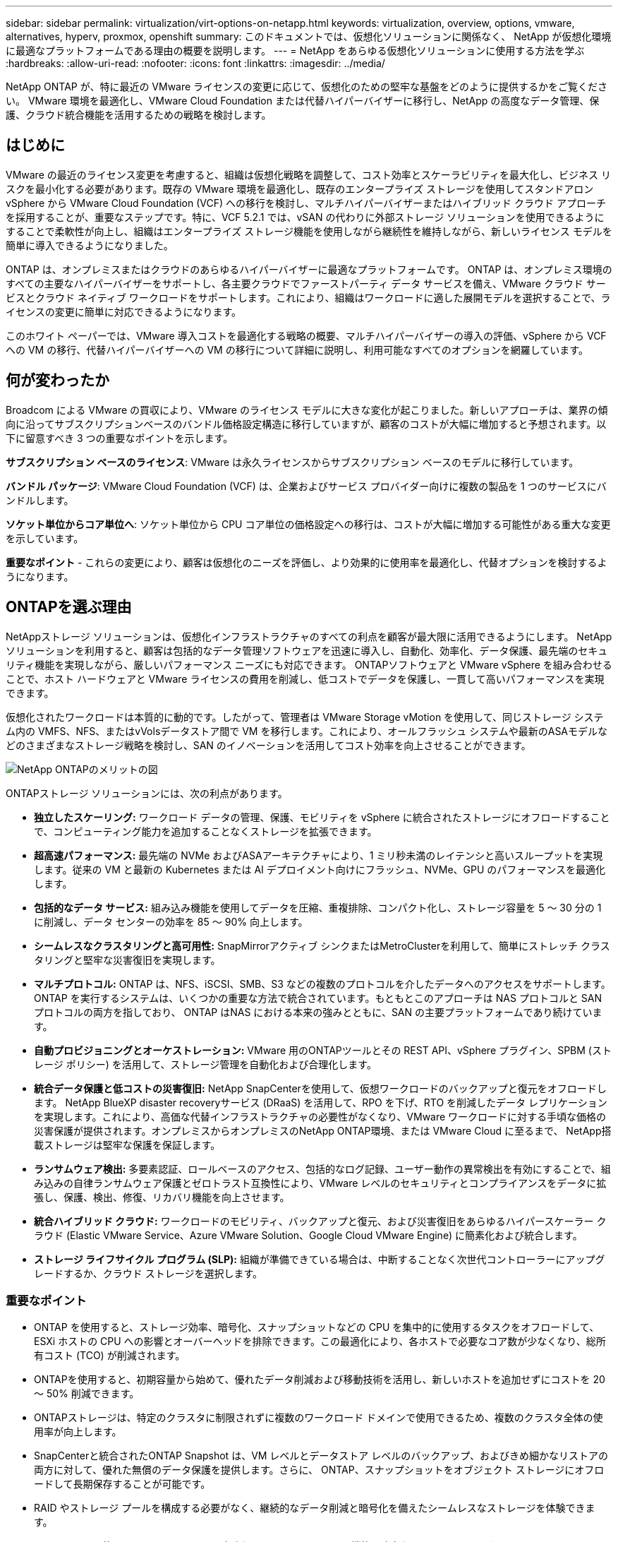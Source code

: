 ---
sidebar: sidebar 
permalink: virtualization/virt-options-on-netapp.html 
keywords: virtualization, overview, options, vmware, alternatives, hyperv, proxmox, openshift 
summary: このドキュメントでは、仮想化ソリューションに関係なく、 NetApp が仮想化環境に最適なプラットフォームである理由の概要を説明します。 
---
= NetApp をあらゆる仮想化ソリューションに使用する方法を学ぶ
:hardbreaks:
:allow-uri-read: 
:nofooter: 
:icons: font
:linkattrs: 
:imagesdir: ../media/


[role="lead"]
NetApp ONTAP が、特に最近の VMware ライセンスの変更に応じて、仮想化のための堅牢な基盤をどのように提供するかをご覧ください。  VMware 環境を最適化し、VMware Cloud Foundation または代替ハイパーバイザーに移行し、NetApp の高度なデータ管理、保護、クラウド統合機能を活用するための戦略を検討します。



== はじめに

VMware の最近のライセンス変更を考慮すると、組織は仮想化戦略を調整して、コスト効率とスケーラビリティを最大化し、ビジネス リスクを最小化する必要があります。既存の VMware 環境を最適化し、既存のエンタープライズ ストレージを使用してスタンドアロン vSphere から VMware Cloud Foundation (VCF) への移行を検討し、マルチハイパーバイザーまたはハイブリッド クラウド アプローチを採用することが、重要なステップです。特に、VCF 5.2.1 では、vSAN の代わりに外部ストレージ ソリューションを使用できるようにすることで柔軟性が向上し、組織はエンタープライズ ストレージ機能を使用しながら継続性を維持しながら、新しいライセンス モデルを簡単に導入できるようになりました。

ONTAP は、オンプレミスまたはクラウドのあらゆるハイパーバイザーに最適なプラットフォームです。 ONTAP は、オンプレミス環境のすべての主要なハイパーバイザーをサポートし、各主要クラウドでファーストパーティ データ サービスを備え、VMware クラウド サービスとクラウド ネイティブ ワークロードをサポートします。これにより、組織はワークロードに適した展開モデルを選択することで、ライセンスの変更に簡単に対応できるようになります。

このホワイト ペーパーでは、VMware 導入コストを最適化する戦略の概要、マルチハイパーバイザーの導入の評価、vSphere から VCF への VM の移行、代替ハイパーバイザーへの VM の移行について詳細に説明し、利用可能なすべてのオプションを網羅しています。



== 何が変わったか

Broadcom による VMware の買収により、VMware のライセンス モデルに大きな変化が起こりました。新しいアプローチは、業界の傾向に沿ってサブスクリプションベースのバンドル価格設定構造に移行していますが、顧客のコストが大幅に増加すると予想されます。以下に留意すべき 3 つの重要なポイントを示します。

*サブスクリプション ベースのライセンス*: VMware は永久ライセンスからサブスクリプション ベースのモデルに移行しています。

*バンドル パッケージ*: VMware Cloud Foundation (VCF) は、企業およびサービス プロバイダー向けに複数の製品を 1 つのサービスにバンドルします。

*ソケット単位からコア単位へ*: ソケット単位から CPU コア単位の価格設定への移行は、コストが大幅に増加する可能性がある重大な変更を示しています。

*重要なポイント* - これらの変更により、顧客は仮想化のニーズを評価し、より効果的に使用率を最適化し、代替オプションを検討するようになります。



== ONTAPを選ぶ理由

NetAppストレージ ソリューションは、仮想化インフラストラクチャのすべての利点を顧客が最大限に活用できるようにします。  NetAppソリューションを利用すると、顧客は包括的なデータ管理ソフトウェアを迅速に導入し、自動化、効率化、データ保護、最先端のセキュリティ機能を実現しながら、厳しいパフォーマンス ニーズにも対応できます。  ONTAPソフトウェアと VMware vSphere を組み合わせることで、ホスト ハードウェアと VMware ライセンスの費用を削減し、低コストでデータを保護し、一貫して高いパフォーマンスを実現できます。

仮想化されたワークロードは本質的に動的です。したがって、管理者は VMware Storage vMotion を使用して、同じストレージ システム内の VMFS、NFS、またはvVolsデータストア間で VM を移行します。これにより、オールフラッシュ システムや最新のASAモデルなどのさまざまなストレージ戦略を検討し、SAN のイノベーションを活用してコスト効率を向上させることができます。

image:virt-options-001.png["NetApp ONTAPのメリットの図"]

ONTAPストレージ ソリューションには、次の利点があります。

* *独立したスケーリング:* ワークロード データの管理、保護、モビリティを vSphere に統合されたストレージにオフロードすることで、コンピューティング能力を追加することなくストレージを拡張できます。
* *超高速パフォーマンス:* 最先端の NVMe およびASAアーキテクチャにより、1 ミリ秒未満のレイテンシと高いスループットを実現します。従来の VM と最新の Kubernetes または AI デプロイメント向けにフラッシュ、NVMe、GPU のパフォーマンスを最適化します。
* *包括的なデータ サービス:* 組み込み機能を使用してデータを圧縮、重複排除、コンパクト化し、ストレージ容量を 5 ～ 30 分の 1 に削減し、データ センターの効率を 85 ～ 90% 向上します。
* *シームレスなクラスタリングと高可用性:* SnapMirrorアクティブ シンクまたはMetroClusterを利用して、簡単にストレッチ クラスタリングと堅牢な災害復旧を実現します。
* *マルチプロトコル:* ONTAP は、NFS、iSCSI、SMB、S3 などの複数のプロトコルを介したデータへのアクセスをサポートします。ONTAP を実行するシステムは、いくつかの重要な方法で統合されています。もともとこのアプローチは NAS プロトコルと SAN プロトコルの両方を指しており、 ONTAP はNAS における本来の強みとともに、SAN の主要プラットフォームであり続けています。
* *自動プロビジョニングとオーケストレーション:* VMware 用のONTAPツールとその REST API、vSphere プラグイン、SPBM (ストレージ ポリシー) を活用して、ストレージ管理を自動化および合理化します。
* *統合データ保護と低コストの災害復旧:* NetApp SnapCenterを使用して、仮想ワークロードのバックアップと復元をオフロードします。 NetApp BlueXP disaster recoveryサービス (DRaaS) を活用して、RPO を下げ、RTO を削減したデータ レプリケーションを実現します。これにより、高価な代替インフラストラクチャの必要性がなくなり、VMware ワークロードに対する手頃な価格の災害保護が提供されます。オンプレミスからオンプレミスのNetApp ONTAP環境、または VMware Cloud に至るまで、 NetApp搭載ストレージは堅牢な保護を保証します。
* *ランサムウェア検出:* 多要素認証、ロールベースのアクセス、包括的なログ記録、ユーザー動作の異常検出を有効にすることで、組み込みの自律ランサムウェア保護とゼロトラスト互換性により、VMware レベルのセキュリティとコンプライアンスをデータに拡張し、保護、検出、修復、リカバリ機能を向上させます。
* *統合ハイブリッド クラウド:* ワークロードのモビリティ、バックアップと復元、および災害復旧をあらゆるハイパースケーラー クラウド (Elastic VMware Service、Azure VMware Solution、Google Cloud VMware Engine) に簡素化および統合します。
* *ストレージ ライフサイクル プログラム (SLP):* 組織が準備できている場合は、中断することなく次世代コントローラーにアップグレードするか、クラウド ストレージを選択します。




=== 重要なポイント

* ONTAP を使用すると、ストレージ効率、暗号化、スナップショットなどの CPU を集中的に使用するタスクをオフロードして、ESXi ホストの CPU への影響とオーバーヘッドを排除できます。この最適化により、各ホストで必要なコア数が少なくなり、総所有コスト (TCO) が削減されます。
* ONTAPを使用すると、初期容量から始めて、優れたデータ削減および移動技術を活用し、新しいホストを追加せずにコストを 20 ～ 50% 削減できます。
* ONTAPストレージは、特定のクラスタに制限されずに複数のワークロード ドメインで使用できるため、複数のクラスタ全体の使用率が向上します。
* SnapCenterと統合されたONTAP Snapshot は、VM レベルとデータストア レベルのバックアップ、およびきめ細かなリストアの両方に対して、優れた無償のデータ保護を提供します。さらに、 ONTAP、スナップショットをオブジェクト ストレージにオフロードして長期保存することが可能です。
* RAID やストレージ プールを構成する必要がなく、継続的なデータ削減と暗号化を備えたシームレスなストレージを体験できます。
* ONTAP One を使用すると、ライセンスの障壁なしに、すべてのONTAP機能と強力なセキュリティにアクセスできます。  NetApp BlueXP DRaaS と組み合わせることで、コストがさらに削減されます。




== 適正規模化と最適化

これらのライセンスの変更が有効になると、すべての IT 組織は、総所有コスト (TCO) が 10 倍以上増加する可能性があるというストレスにさらされます。適切に最適化された VMware 環境は、ライセンス費用を抑えながらパフォーマンスを最大化します。これにより、効果的なリソース管理と容量計画が保証されます。適切なツールセットを使用すると、無駄になっているリソースやアイドル状態のリソースを迅速に特定してコアを再利用できるため、コア数が減り、全体的なライセンス コストが削減されます。

NetApp は、これらの課題を克服するための強力なツール スイートを提供し、強化された可視性、シームレスな統合、コスト効率、堅牢なセキュリティを実現します。これらの機能を活用することで、組織はこの混乱の中でも生き残り、さらには繁栄し、将来起こるあらゆる課題に備えることができるようになります。注: ほとんどの組織は、クラウド評価の一環としてこれをすでに実行しており、オンプレミス環境でのコストパニックを回避し、代替ハイパーバイザーへの感情的な移行コストを節約するのに役立つのも同じプロセスとツールであることに注意してください。



=== NetAppのメリット



==== NetApp TCO Estimator: NetAppの無料TCO見積もりツール

* シンプルなHTMLベースの計算機
* NetApp VMDC、RVTools、または手動入力方法を使用
* NetApp ONTAPストレージ システムを使用して、特定の展開に必要なホストの数を簡単に予測し、展開を最適化するための節約を計算します。
* 節約できる金額を表示



NOTE: そのlink:https://tco.solutions.netapp.com/vmwntaptco/["TCO見積もりツール"]NetApp のフィールド チームとパートナーのみがアクセスできます。  NetAppアカウント チームと連携して、既存の環境を評価します。



==== VM データ コレクター (VMDC): NetApp の無料 VMware 評価ツール

* 軽量で、ポイントインタイムの構成およびパフォーマンス データの収集
* Webインターフェースを使用したシンプルなWindowsベースの導入
* VMトポロジの関係を視覚化し、Excelレポートをエクスポートします
* VMwareコアライセンスの最適化を特にターゲットとしています


VMDCが利用可能link:https://mysupport.netapp.com/site/tools/tool-eula/vm-data-collector/["ここをクリックしてください。"]。



==== Data Infrastructure Insights(旧Cloud Insights)

* ハイブリッド/マルチクラウド環境全体にわたる SaaS ベースの継続的な監視
* Pure、Dell、HPE ストレージ システム、vSAN などの異機種環境をサポートします。
* 孤立した VM と未使用のストレージ容量を識別する AI/ML を活用した高度な分析機能を備えており、VM 再利用に関する詳細な分析と推奨事項を展開できます。
* 移行前に VM のサイズを適正化し、移行前、移行中、移行後に重要なアプリケーションが SLA を満たしていることを保証するためのワークロード分析機能を提供します。
* 30日間の無料トライアル期間あり


DII を使用すると、リアルタイム メトリックを使用して仮想マシン全体のワークロード IO プロファイルを詳細に分析できます。


NOTE: NetApp は、 NetAppアーキテクチャおよび設計サービスの機能である仮想化近代化評価と呼ばれる評価を提供します。すべての VM は、CPU 使用率とメモリ使用率の 2 つの軸にマッピングされます。ワークショップでは、オンプレミスの最適化とクラウド移行戦略の両方についてすべての詳細が顧客に提供され、リソースの有効活用とコスト軽減が促進されます。これらの戦略を実装することで、組織はコストを効果的に管理しながら、高パフォーマンスの VMware 環境を維持できます。



==== 重要なポイント

VMDC は、異機種環境全体で継続的な監視と高度な AI/ML 駆動型分析を行うための DII を実装する前の、迅速な最初の評価ステップとして機能します。



==== VCFインポートツール: NFSまたはFCを主ストレージとしてVCFを実行する

VMware Cloud Foundation (VCF) 5.2 のリリースでは、既存の vSphere インフラストラクチャを VCF 管理ドメインに変換し、追加のクラスターを VCF VI ワークロード ドメインとしてインポートする機能が追加されました。これにより、vSAN を使用する必要がなく、VMware Cloud Foundation (VCF) をNetAppストレージ プラットフォーム上で完全に実行できるようになりました (そうです、これらすべてを vSAN なしで実行できます)。 ONTAP上で実行されている既存の NFS または FC データストアを使用してクラスターを変換するには、既存のインフラストラクチャを最新のプライベート クラウドに統合する必要があるため、vSAN は必要ありません。このプロセスは、NFS および FC ストレージの柔軟性を活用し、シームレスなデータ アクセスと管理を保証します。変換プロセスを通じて VCF 管理ドメインが確立されると、管理者は NFS または FC データストアを使用するものも含め、追加の vSphere クラスタを VCF エコシステムに効率的にインポートできます。この統合により、リソースの使用率が向上するだけでなく、プライベート クラウド インフラストラクチャの管理が簡素化され、既存のワークロードの中断を最小限に抑えながらスムーズな移行が可能になります。


NOTE: 主ストレージとして使用する場合、NFS v3 および FC プロトコルのみをサポートします。補助ストレージには、vSphere でサポートされている NFS プロトコル v3 または 4.1 を使用できます。



==== 重要なポイント:

既存の ESXi クラスターをインポートまたは変換すると、既存のONTAPストレージをデータストアとして活用できるようになり、vSAN や追加のハードウェア リソースを展開する必要がなく、VCF のリソース効率が向上し、コストが最適化され、簡素化されます。



==== ONTAPストレージを使用した既存の vSphere から VCF への移行

VMware Cloud Foundation がグリーンフィールド インストール（新しい vSphere インフラストラクチャと Single Sign-On ドメインの作成）である場合、古いバージョンの vSphere で実行されている既存のワークロードは Cloud Foundation から管理できません。最初のステップは、既存の vSphere 環境で実行されている現在のアプリケーション VM を Cloud Foundation に移行することです。移行パスは、移行の選択肢 (ライブ、ウォーム、コールド) と、既存の vSphere 環境のバージョンによって異なります。以下は、ソース ストレージに応じた優先順位のオプションです。

* HCX は、Cloud Foundation ワークロード モビリティに現在利用できる最も機能が豊富なツールです。
* NetApp BlueXP DRaaSを活用する
* SRM を使用した vSphere レプリケーションは、使いやすい vSphere 移行ツールになります。
* VAIOとVADPを使用してサードパーティ製ソフトウェアを使用する




==== NetApp以外のストレージからONTAPストレージへのVMの移行

ほとんどの場合、最も簡単な方法は Storage vMotion を使用することです。クラスターは、新しいONTAP SAN または NAS データストアと、VM の移行元となるストレージ (SAN、NAS など) の両方にアクセスできる必要があります。プロセスは簡単です。vSphere Web Client で 1 つ以上の仮想マシンを選択し、選択した仮想マシンを右クリックして [移行] をクリックします。ストレージのみのオプションを選択し、新しいONTAPデータストアを移行先として選択し、移行ウィザードの最後の手順に進みます。vSphereは、VMX、 NVRAM、VMDKなどのファイルを古いストレージからONTAPベースのデータストアにコピーします。 vSphere は大量のデータをコピーする可能性があることに注意してください。この方法ではダウンタイムは必要ありません。 VM は移行中も引き続き実行されます。その他のオプションには、ホストベースの移行や、移行を実行するためのサードパーティのレプリケーションなどがあります。



==== ストレージ スナップショットを使用した災害復旧 (ストレージ レプリケーションによるさらなる最適化)

NetApp は、コストを大幅に削減し、複雑さを軽減できる、業界をリードする SaaS ベースのディザスタリカバリ (DRaaS) ソリューションを提供します。高価な代替インフラストラクチャを取得して導入する必要はありません。

運用サイトから災害復旧サイトへのブロックレベルのレプリケーションを通じて災害復旧を実装することは、サイトの停止やランサムウェア攻撃などのデータ破損イベントからワークロードを保護するための、回復力がありコスト効率に優れた方法です。NetApp SnapMirrorレプリケーションを使用すると、NFS または VMFS データストアを備えたオンプレミスのONTAPシステムで実行されている VMware ワークロードを、VMware も導入されている指定されたリカバリ データセンターにある別のONTAPストレージ システムに複製できます。

NetApp BlueXPコンソールに統合されているBlueXP disaster recoveryサービスを使用すると、オンプレミスの VMware vCenter とONTAPストレージの検出、リソース グループの作成、ディザスタ リカバリ プランの作成、リソース グループへの関連付け、フェイルオーバーとフェイルバックのテストや実行を行うことができます。 SnapMirror は、ストレージ レベルのブロック レプリケーションを提供し、2 つのサイトを増分変更で最新の状態に保ち、RPO を最大 5 分に抑えます。また、本番環境や複製されたデータストアに影響を与えたり、追加のストレージ コストを発生させたりすることなく、定期的な訓練として DR 手順をシミュレートすることもできます。  BlueXP disaster recoveryは、 ONTAP のFlexCloneテクノロジーを活用して、DR サイトで最後に複製されたスナップショットから NFS または VMFS データストアのスペース効率の高いコピーを作成します。 DR テストが完了したら、テスト環境を削除するだけで済みます。この場合も、実際に複製された本番リソースには影響しません。実際のフェイルオーバー (計画的または計画外) が必要な場合、数回クリックするだけで、 BlueXP disaster recoveryサービスが、指定された災害復旧サイトで保護された仮想マシンを自動的に起動するために必要なすべての手順を調整します。このサービスは、必要に応じて、プライマリ サイトへのSnapMirror関係を逆転させ、フェイルバック操作のためにセカンダリ サイトからプライマリ サイトへの変更を複製します。これらすべては、他のよく知られている代替手段に比べて、ほんのわずかなコストで実現できます。


NOTE: レプリケーション機能と VMware Live Recovery with SRA をサポートするサードパーティのバックアップ製品も、他の主要な代替オプションです。



==== ランサムウェア

ランサムウェアをできるだけ早く検出することは、その拡散を防ぎ、コストのかかるダウンタイムを回避するために重要です。効果的なランサムウェア検出戦略には、ESXi ホストおよびゲスト VM レベルで複数の層の保護を組み込む必要があります。ランサムウェア攻撃に対する包括的な防御を実現するために複数のセキュリティ対策が実装されていますが、 ONTAP を使用すると、全体的な防御アプローチにさらに多くの保護層を追加できます。いくつかの機能を挙げると、スナップショット、自律ランサムウェア保護、改ざん防止スナップショットなどがあります。

上記の機能が VMware と連携して、ランサムウェアからデータを保護し、回復する方法を見てみましょう。

vSphere とゲスト VM を攻撃から保護するには、セグメント化、エンドポイントでの EDR/XDR/SIEM の利用、セキュリティ アップデートのインストール、適切な強化ガイドラインの遵守など、いくつかの対策を講じることが不可欠です。データストアに存在する各仮想マシンは、標準のオペレーティング システムもホストします。多層ランサムウェア保護戦略の重要な要素である、エンタープライズ サーバー マルウェア対策製品スイートがインストールされ、定期的に更新されていることを確認します。これに加えて、データストアに電力を供給する NFS ボリューム上で Autonomous Ransomware Protection (ARP) を有効にします。  ARP は、ボリューム ワークロード アクティビティとデータ エントロピーを調べる組み込みオンボックス ML を活用して、ランサムウェアを自動的に検出します。  ARP は、 ONTAPの組み込み管理インターフェイスまたはシステム マネージャを通じて設定でき、ボリュームごとに有効化されます。

多層アプローチに加えて、バックアップ スナップショット コピーの不正な削除を防ぐためのネイティブの組み込みONTAPソリューションもあります。これはマルチ管理者検証または MAV と呼ばれ、 ONTAP 9.11.1 以降で使用できます。理想的なアプローチは、MAV 固有の操作にクエリを使用することです。


NOTE: 新しいNetApp ARP/AI では、学習モードは必要ありません。代わりに、AI を活用したランサムウェア検出機能により、すぐにアクティブ モードに移行できます。



==== 重要なポイント

ONTAP One では、追加レイヤーとして機能するすべてのセキュリティ機能セットが完全に無料です。ライセンスの障壁を気にすることなく、NetApp の強力なデータ保護、セキュリティ、およびONTAP が提供するすべての機能にアクセスできます。



== VMwareの代替品を検討

すべての組織は、マルチベンダー ハイパーバイザ戦略をサポートし、運用の柔軟性を強化し、ベンダーへの依存を軽減し、ワークロードの配置を最適化するマルチハイパーバイザ アプローチを評価しています。複数のハイパーバイザーを組み合わせることで、組織はコストを管理しながら、さまざまなワークロードの需要を満たすインフラストラクチャをカスタマイズできます。組織は相互運用性、コスト効率の高いライセンス、自動化を活用して、マルチハイパーバイザーの管理を合理化します。 ONTAPは、あらゆるハイパーバイザー プラットフォームに最適なプラットフォームです。このアプローチの重要な要件は、SLA とワークロード配置戦略に基づいた動的な仮想マシンのモビリティです。



=== マルチハイパーバイザー導入における重要な考慮事項

* *戦略的なコスト最適化:* 単一ベンダーへの依存を減らすことで、運用およびライセンス費用が最適化されます。
* *ワークロードの分散:* 適切なワークロードに適切なハイパーバイザーを導入することで、効率が最大化されます。
* *柔軟性:* データ センターの近代化と統合に加え、ビジネス アプリケーション要件に基づいた VM の最適化をサポートします。


このセクションでは、組織が検討しているさまざまなハイパーバイザーを優先順位に従って簡単に説明します。


NOTE: これらは組織が検討する一般的な代替オプションですが、優先順位は顧客の評価、スキルセット、ワークロードの要件に基づいて顧客ごとに異なります。

image:virt-options-002.png["NetAppがサポートする仮想化オプションの図"]



=== Hyper-V (Windows Server)

詳しく見てみましょう:

* Windows Server バージョンに組み込まれているよく知られた機能です。
* Windows Server 内の仮想マシンの仮想化機能を有効にします。
* System Center スイート (SCVMM および SCOM を含む) の機能と統合すると、Hyper-V は他の仮想化ソリューションに匹敵する包括的な機能セットを提供します。




==== 統合

* NetApp SMI-S Providerは、 SAN と NAS の両方の動的ストレージ管理を System Center Virtual Machine Manager (SCVMM) と統合します。
* 多くのサードパーティ バックアップ パートナーも、 ONTAPスナップショットとSnapMirrorサポートの統合をサポートしており、アレイ ネイティブのバックアップとリカバリを完全に最適化します。
* ONTAP は、柔軟性とストレージ消費のために SAN と NAS 間のネイティブ コピー オフロードを可能にする唯一のデータ インフラストラクチャ システムであり、またONTAP はNAS (SMB/CIFS 経由の SMB3 TRIM) と SAN (SCSI UNMAP を使用した iSCSI および FCP) の両方のプロトコルにわたってネイティブのスペース再利用も提供します。
* きめ細かなバックアップとリカバリを実現するSnapManager for Hyper-V (PVR サポートが必要)。  Hyper-V は次のような場合に有効な選択肢となります。
* 最近、新しいハードウェアにアップグレードしたか、オンプレミスのインフラストラクチャに多額の投資を行いました。
* ストレージに SAN または NAS を使用する (Azure Stack HCI はオプションではありません)
* ストレージとコンピューティングを独立して拡張する必要があるハードウェア投資、政治的状況、規制遵守、アプリケーション開発、その他の既存の障害などの要因により、最新化が不可能




=== OpenShift Virtualization（RedHat KubeVirt実装）

詳しく見てみましょう:

* KVMハイパーバイザーを使用し、コンテナ内で実行し、ポッドとして管理する
* Kubernetes によってスケジュール、デプロイ、管理される
* OpenShift Web インターフェースを使用して、仮想マシンとそのリソースを作成、変更、破棄します。
* 永続的なストレージ パラダイムのために、コンテナー オーケストレーターのリソースおよびサービスと統合されています。




==== 統合

* Trident CSI を使用すると、VM 単位かつクラスフルな方法で、NFS、FC、iSCSI、NVMe/TCP 上のストレージを動的に管理できます。
* プロビジョニング、スナップショット作成、ボリューム拡張、クローン作成のためのTrident CSI
* Trident Protect は、OpenShift Virtualization VM のクラッシュ整合性のあるバックアップと復元をサポートし、それらを S3 互換のオブジェクト ストレージ バケットに保存します。
* Trident Protect は、OpenShift Virtualization VM のストレージ レプリケーションと自動フェイルオーバーおよびフェイルバックによる災害復旧も提供します。


OpenShift Virtualization は次のような場合に適しています。

* 仮想マシンとコンテナを単一のプラットフォームに統合します。
* OpenShift 仮想化は OpenShift の一部であり、すでにコンテナ ワークロードのライセンスが付与されている可能性があるため、ライセンスのオーバーヘッドを削減します。
* 初日から完全なリファクタリングを行わずに、レガシー VM をクラウド ネイティブ エコシステムに移行します。




=== Proxmox 仮想環境 (Proxmox VE)

詳しく見てみましょう:

* Qemu KVMおよびLXC向けの包括的なオープンソース仮想化プラットフォーム
* LinuxディストリビューションDebianをベースにした
* スタンドアロンマシンとしても、複数のマシンで構成されるクラスターとしても動作可能
* 仮想マシンとコンテナのシンプルで効率的な導入
* ユーザーフレンドリーな Web ベースの管理インターフェイスと、ライブ マイグレーションやバックアップ オプションなどの機能。




==== 統合

* iSCSI、NFS v3、v4.1、v4.2 を使用します。
* 高速クローン作成、スナップショット、レプリケーションなど、 ONTAPが提供する優れた機能をすべて利用できます。
* nconnect オプションを使用すると、NFS の負荷が高い場合にサーバーあたりの TCP 接続数を最大 16 まで増やすことができます。


Proxmox は次のような場合に意味があります:

* オープンソースなのでライセンスコストが不要です。
* 使いやすい Web インターフェースにより管理が効率化されます。
* 仮想マシンとコンテナの両方をサポートし、柔軟性を提供します。
* VM、コンテナ、ストレージ、ネットワークを管理するための単一のインターフェース
* 制限なしで機能にフルアクセス
* Credativによるプロフェッショナルなサービスとサポート




=== VMware Cloud サービス (Azure VMWare ソリューション、Google Cloud VMware Engine、VMware Cloud on AWS、Elastic VMware Service)

詳しく見てみましょう:

* VMware in the Cloud は、専用のベアメタル インフラストラクチャを使用して VMware インフラストラクチャをホストする、それぞれのハイパースケーラー データ センターでホストされる「プライベート クラウド」を提供します。
* vCenter、vSphere、vSAN、NSX などの VMware 機能を使用して、クラスタあたり最大 16 台のホストを許可します。
* 迅速な導入とスケールアップ/スケールダウン
* 柔軟な購入オプション: 時間単位のオンデマンド、1 年および 3 年の予約インスタンス、一部のハイパースケーラーでは 5 年のオプションも利用可能。
* オンプレミスの VMware からクラウド内の VMware への移行を支援する使い慣れたツールとプロセスを提供します。




==== 統合


NOTE: NetApp は、3 大ハイパースケーラーすべてにわたって、クラウド内で VMware がサポートするファースト パーティ統合型高性能ストレージを備えた唯一の外部ストレージ ベンダーです。

* 各クラウドのNetApp搭載ストレージ (Azure NetApp Files、FSx for ONTAP、Google Cloud NetAppボリューム) は、追加のコンピューティング ノードを追加する必要がなく、vSAN ストレージを補完します。
* 安定したパフォーマンス、従量制ファイルストレージサービス
* 効率的なスナップショットとクローンにより、大規模なコピーとチェックポイントの変更を迅速に作成します。
* 地域DRとバックアップのための効率的な増分ブロック転送ベースのレプリケーション
* ストレージ集約型アプリケーションは、 NetAppのクラウド ストレージをデータストアとして使用することで実行コストを削減できます。
* 外部データストア接続とは別に、ゲストが管理するNFSやiSCSIなどのゲスト所有のファイルシステムをマウントして、高パフォーマンスのワークロードに対応できる機能


VMware Cloud サービスに移行する理由:

* ストレージ集約型の導入では、コンピューティングノードを追加する代わりにストレージ容量をオフロードすることでコストを節約できます。
* Hyper-V、Azure Stack、さらにはネイティブVM形式への移行に比べて、必要なスキルアップは少なくて済みます。
* 最大 3 年または 5 年 (クラウド プロバイダーによって異なります) にわたって、他のライセンス コストの変更による影響を受けない価格を固定します。
* BYOL（独自のライセンス使用）カバレッジを提供
* オンプレミスからのリフトアンドシフトにより、重要な領域でのコストを削減できる可能性があります。
* 災害復旧機能をクラウドに構築または移行し、コストを削減して運用上の負担を軽減します。


災害復旧ターゲットとして任意のハイパースケーラー上の VMware Cloud を使用することを検討しているお客様の場合、 ONTAPストレージを利用したデータストア (Azure NetApp Files、FSx ONTAP、Google Cloud NetAppボリューム) を使用して、VM レプリケーション機能を提供する検証済みのサードパーティ ソリューションを使用してオンプレミスからデータを複製できます。 ONTAPストレージを搭載したデータストアを追加することで、ESXi ホストの数を減らして、宛先でのコストを最適化した災害復旧が可能になります。これにより、オンプレミス環境のセカンダリ サイトを廃止することも可能になり、大幅なコスト削減が可能になります。

* 詳細なガイダンスを見るlink:https://docs.netapp.com/us-en/netapp-solutions-cloud/vmware/vmw-aws-fsxn-vmc-ds-dr-veeam.html["FSx ONTAPデータストアへの災害復旧"^]。
* 詳細なガイダンスを見るlink:https://docs.netapp.com/us-en/netapp-solutions-cloud/vmware/vmw-azure-avs-dr-jetstream.html["Azure NetApp Filesデータストアへの災害復旧"^]。
* 詳細なガイダンスを見るlink:https://docs.netapp.com/us-en/netapp-solutions-cloud/vmware/vmw-gcp-gcve-app-dr-ds-veeam.html["Google Cloud NetApp Volumesデータストアへの災害復旧"^]。




=== クラウドネイティブ仮想マシン


NOTE: NetApp は、3 大ハイパースケーラーすべてにわたって、クラウド内でファースト パーティ統合の高性能マルチプロトコル ストレージを提供する唯一のベンダーです。

詳しく見てみましょう:

* 柔軟な仮想マシン サイズを使用してコンピューティング リソースを最適化し、特定のビジネス ニーズを満たし、不要な経費を削減します。
* クラウドの柔軟性により、将来へのスムーズな移行を実現します。  NetApp搭載ストレージを使用してクラウド ネイティブ仮想マシンに移行する理由:
* シンプロビジョニング、ストレージ効率、ゼロフットプリントクローン、統合バックアップ、ブロックレベルレプリケーション、階層化などのエンタープライズストレージ機能を活用して、移行作業を最適化し、初日から将来を見据えた導入を実現します。
* ONTAPを組み込み、それが提供するコスト最適化機能を使用することで、クラウド内のネイティブ クラウド インスタンスで使用されている現在のストレージ展開を最適化します。
* コスト削減能力
+
** ONTAPデータ管理技術の使用
** 多数のリソースの予約を通じて
** バースト可能なスポット仮想マシン経由


* AI/MLなどの最新テクノロジーを活用する
* 必要な IOP とスループット パラメータに合わせてクラウド インスタンスのサイズを適切に調整することで、ブロック ストレージ ソリューションと比較してインスタンスの総所有コスト (TCO) を削減します。




=== Azure Local、AWS Outpost、またはその他のHCIモデル

詳しく見てみましょう:

* 検証済みのソリューションで実行
* オンプレミスで導入してハイブリッドまたはマルチクラウドのコアとして機能できるパッケージ ソリューション。
* オンプレミス、クラウド、ハイブリッドなど、あらゆる環境に合わせてカスタマイズされたクラウド インフラストラクチャ、サービス、API、ツールへのアクセスをユーザーに提供します。



NOTE: HCI 互換のハードウェアを所有しているか、リース/購入する必要があります。


NOTE: Azureローカルは外部ストレージをサポートしていませんが、AWS OutpostはONTAPをサポートしています。

Azure Local または AWS Outpost に移行する理由:

* HCI対応ハードウェアをすでに所有している場合
* ワークロードの実行とデータ ストレージを制御します。
* ローカルデータの常駐要件を満たし、それぞれのサービス、ツール、API を使用してローカル地域でデータを処理します。
* ゲスト VM の iSCSI、NFS、SMB 接続にはゲスト接続ストレージを使用します。


短所

* すべてのオプションがSAN、NAS、またはスタンドアロンストレージ構成をサポートしているわけではありません
* ストレージとコンピューティングの独立したスケーリングをサポートしていない




=== 顧客環境で検討されているその他のハイパーバイザーオプション

* *KVM* は通常、親 Linux ディストリビューションごとにONTAPでサポートされます。参照 Linux についてはIMTを参照してください。
* *SUSE Harvester* は、Linux、KVM、Kubernetes、KubeVirt、Longhorn などのエンタープライズ グレードのオープン ソース テクノロジーを使用してベアメタル サーバー向けに構築された最新のハイパーコンバージド インフラストラクチャ (HCI) ソリューションです。  Harvester は、データ センターとエッジでクラウド ネイティブおよび仮想マシン (VM) ワークロードを実行するための柔軟で手頃なソリューションを求めているユーザー向けに設計されており、仮想化とクラウド ネイティブ ワークロード管理を一元的に提供します。  NetApp Astra Trident CSI ドライバーを Harvester クラスターに組み込むと、 NetAppストレージ システムは Harvester で実行されている仮想マシンで使用できるストレージ ボリュームを保存できるようになります。
* *Red Hat OpenStack Platform*、そして一般的に OpenStack も素晴らしいプライベート クラウド ソリューションであり、 NetApp Unified Driver がアップストリームの OpenStack コードに組み込まれているということは、 NetAppデータ管理統合が組み込まれていることを意味します。つまり、インストールするものは何もありません。ストレージ管理機能は、ブロック プロトコルの場合は NVMe、iSCSI、または FC、NAS の場合は NFS をサポートします。シン プロビジョニング、動的ストレージ管理、コピー オフロード、スナップショットはすべてネイティブでサポートされています。




==== 重要なポイント

ONTAP は、オンプレミスのあらゆるハイパーバイザーやクラウドのあらゆるワークロードに最適なプラットフォームです。 ONTAP はオンプレミス環境の主要なハイパーバイザーをサポートし、各クラウドでファーストパーティの製品を広く採用しています。これにより、顧客は適切な展開モデルをナビゲートすることで、ライセンスの変更を簡単に処理できるようになります。

image:virt-options-003.png["NetApp の仮想化における Any to Any アプローチを示す図"]

要約すると、VMware は引き続き、組織にとって事実上のハイパーバイザーであり続けます。ただし、すべての IT 組織は代替オプションを評価しており、どのオプションを選択する場合でもONTAP は重要な役割を果たします。



== 非常に高速（100倍高速）な移行



=== シフトツールキット

上で説明したように、VMware、Microsoft Hyper-V、Proxmox、OpenShift Virtualization などのソリューションは、仮想化のニーズに対する堅牢で信頼性の高い選択肢となっています。ビジネス要件は動的であるため、仮想化プラットフォームの選択も適応性を持つ必要があり、仮想マシンの即時モビリティが重要になります。

あるハイパーバイザーから別のハイパーバイザーに移行するには、企業にとって複雑な意思決定プロセスが伴います。主な考慮事項には、アプリケーションの依存関係、移行のタイムライン、ワークロードの重要度、アプリケーションのダウンタイムがビジネスに与える影響などがあります。ただし、 ONTAPストレージと Shift ツールキットを使用すると、これは簡単に実行できます。

NetApp Shift ツールキットは、異なるハイパーバイザー間で仮想マシン (VM) を移行したり、仮想ディスク形式を変換したりできる、使いやすいグラフィカル ユーザー インターフェイス (GUI) ソリューションです。 NetApp FlexCloneテクノロジーを利用して、VM ハード ディスクを迅速に変換します。さらに、ツールキットは宛先 VM の作成と構成を管理します。

詳細については、link:../migration/shift-toolkit-overview.html["仮想化環境間での仮想マシン (VM) の移行 (Shift Toolkit)"] 。

image:virt-options-004.png["NetApp Shift Toolkit の変換オプションを示す図"]


NOTE: Shift ツールキットの前提条件は、 ONTAPストレージ上にある NFS ボリューム上で VM が実行されていることです。つまり、VM がブロック ベースのONTAPストレージ (具体的にはASA) またはサードパーティのストレージでホストされている場合は、Storage vMotion を使用して VM を指定されたONTAPベースの NFS データストアに移動する必要があります。  Shift ツールキットはここからダウンロードでき、Windows システムでのみ使用できます。



=== Cirrus データ移行オペレーション

Shift ツールキットの代替として、ブロック レベルのレプリケーションを利用するパートナー ベースのソリューションがあります。 Cirrus Data は、従来のハイパーバイザーから最新のプラットフォームにワークロードをシームレスに移行できるため、より柔軟なハイブリッド ワークロード、最新化の取り組みの加速、リソース使用率の向上が可能になります。link:https://action.cirrusdata.com/virtualization-optimization#:~:text=Migrate%20from%20leading%20hypervisors%20with%20just%20a%20click.,from%20Amazon%20Web%20Services%20%28AWS%29%20and%20Microsoft%20Azure.["Cirrus Migrate Cloud"]は、MigrateOps と連携して、安全で使いやすく信頼性の高いソリューションを使用して、組織がハイパーバイザー間の変更を自動化できるようにします。

*重要なポイント:* VM を VMware から別のハイパーバイザーに移行するには、複数の選択肢があります。いくつか例を挙げると、Veeam、Commvault、StarWind、SCVMM などがあります。ここでの目的は可能なオプションを紹介することですが、Shift ツールキットを使用すると、桁違いに高速な移行オプションが提供されます。シナリオに応じて、代替の移行オプションを採用できます。



== 共通プロジェクト展開モデル（マルチハイパーバイザ環境）

ある顧客は、10,000 台の VM (Windows と Linux のワークロードの混在) を備えた大規模な仮想化環境を所有していました。ライセンス コストを最適化し、仮想化インフラストラクチャの将来を簡素化するには、マルチハイパーバイザーと仮想マシンの配置戦略が重要でした。ワークロードの重要度、オペレーティング システムの種類、パフォーマンス要件、ハイパーバイザーの機能、ライセンス コストに基づいて、VM 配置戦略を選択しました。

整理するための戦略は、次の 3 つのハイパーバイザーに分割されました。

* VMware vSphere → ビジネスクリティカルなアプリケーションをサポートする重要なワークロードはVMware上に維持されます
* Microsoft Hyper-V → 5,000台のWindows VMをHyper-Vに移行し、Windowsライセンスのメリットを活用
* OpenShift Virtualization → コスト効率と Kubernetes ネイティブ管理のために、3,000 台の Linux VM がここに移行します。


このマルチハイパーバイザー アプローチは、コスト、パフォーマンス、柔軟性のバランスを取り、重要なワークロードが VMware 上に維持され、Windows および Linux ワークロードが Shift ツールキットを使用して最適化されたハイパーバイザー プラットフォームに移行し、効率性とスケーラビリティが向上します。上記は一例ですが、環境を最適化するために各アプリケーション レベルで適用できるさまざまな順列と組み合わせがあります。



== まとめ

Broadcom の買収を受けて、VMware の顧客は統合、パフォーマンスの最適化、コスト管理という複雑な状況に対処しています。 NetApp は、これらの課題を克服するための強力なツールと機能のスイートを提供し、強化された可視性、シームレスな統合、コスト効率、堅牢なセキュリティを実現します。これらの機能を使用することで、VMware を継続して使用し、マルチベンダー アプローチを実現し、将来の混乱に備えることができます。

VMware Cloud Foundation 5.2.1 以降を活用することで、企業は vSAN に限定されずに最新のプライベート クラウド プラクティスを導入できます。これにより、 ONTAPストレージへの投資を保護しながら、既存の vSphere 環境からのシームレスな移行が可能になります。

さらに、マルチハイパーバイザー戦略を統合することで、組織は仮想化ロードマップを制御し、コストを削減し、各ワークロードの固有のニーズに合わせてインフラストラクチャをカスタマイズできるようになります。 Hyper-V、OpenShift Virtualization、Proxmox、KVM はそれぞれ独自の利点を提供します。最適なものを決定するには、予算、既存のインフラストラクチャ、パフォーマンス要件、サポート ニーズなどの要素を評価します。どのハイパーバイザー プラットフォームを選択しても、オンプレミスでもクラウドでも、 ONTAP は最適なストレージです。
